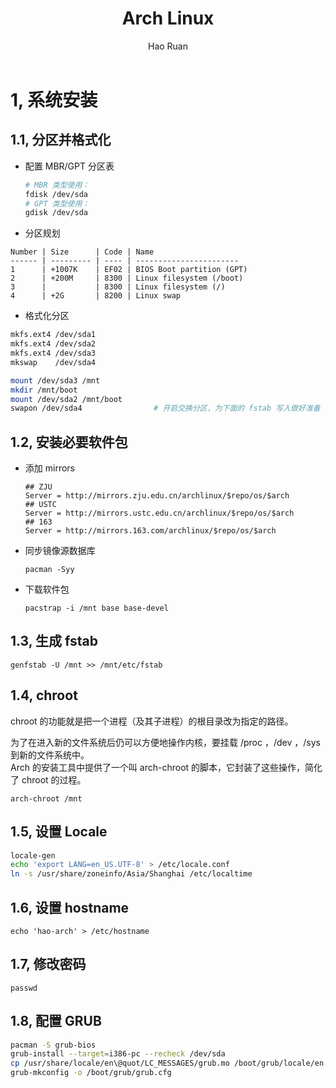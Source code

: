 #+TITLE:     Arch Linux
#+AUTHOR:    Hao Ruan
#+EMAIL:     ruanhao1116@gmail.com
#+LANGUAGE:  en
#+LINK_HOME: http://www.github.com/ruanhao
#+HTML_HEAD: <link rel="stylesheet" type="text/css" href="../css/style.css" />
#+OPTIONS:   H:2 num:nil \n:nil @:t ::t |:t ^:{} _:{} *:t TeX:t LaTeX:t
#+STARTUP:   showall

* 1, 系统安装

** 1.1, 分区并格式化

- 配置 MBR/GPT 分区表

  #+BEGIN_SRC sh
    # MBR 类型使用：
    fdisk /dev/sda
    # GPT 类型使用：
    gdisk /dev/sda
  #+END_SRC

- 分区规划

#+BEGIN_EXAMPLE
Number | Size      | Code | Name
------ | --------- | ---- | -----------------------
1      | +1007K    | EF02 | BIOS Boot partition (GPT)
2      | +200M     | 8300 | Linux filesystem (/boot)
3      |           | 8300 | Linux filesystem (/)
4      | +2G       | 8200 | Linux swap
#+END_EXAMPLE

- 格式化分区

#+BEGIN_SRC sh
  mkfs.ext4 /dev/sda1
  mkfs.ext4 /dev/sda2
  mkfs.ext4 /dev/sda3
  mkswap    /dev/sda4

  mount /dev/sda3 /mnt
  mkdir /mnt/boot
  mount /dev/sda2 /mnt/boot
  swapon /dev/sda4                # 开启交换分区，为下面的 fstab 写入做好准备
#+END_SRC


** 1.2, 安装必要软件包

- 添加 mirrors

  #+BEGIN_EXAMPLE
  ## ZJU
  Server = http://mirrors.zju.edu.cn/archlinux/$repo/os/$arch
  ## USTC
  Server = http://mirrors.ustc.edu.cn/archlinux/$repo/os/$arch
  ## 163
  Server = http://mirrors.163.com/archlinux/$repo/os/$arch
  #+END_EXAMPLE

- 同步镜像源数据库

  =pacman -Syy=

- 下载软件包

  =pacstrap -i /mnt base base-devel=

** 1.3, 生成 fstab

=genfstab -U /mnt >> /mnt/etc/fstab=

** 1.4, chroot

chroot 的功能就是把一个进程（及其子进程）的根目录改为指定的路径。

为了在进入新的文件系统后仍可以方便地操作内核，要挂载 /proc ，/dev ，/sys 到新的文件系统中。\\
Arch 的安装工具中提供了一个叫 arch-chroot 的脚本，它封装了这些操作，简化了 chroot 的过程。

=arch-chroot /mnt=

** 1.5, 设置 Locale

#+BEGIN_SRC sh
  locale-gen
  echo 'export LANG=en_US.UTF-8' > /etc/locale.conf
  ln -s /usr/share/zoneinfo/Asia/Shanghai /etc/localtime
#+END_SRC

** 1.6, 设置 hostname

=echo 'hao-arch' > /etc/hostname=

** 1.7, 修改密码

=passwd=

** 1.8, 配置 GRUB

#+BEGIN_SRC sh
  pacman -S grub-bios
  grub-install --target=i386-pc --recheck /dev/sda
  cp /usr/share/locale/en\@quot/LC_MESSAGES/grub.mo /boot/grub/locale/en.mo
  grub-mkconfig -o /boot/grub/grub.cfg
#+END_SRC
